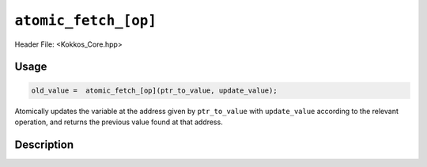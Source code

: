 ``atomic_fetch_[op]``
=====================

.. role:: cppkokkos(code)
   :language: cppkokkos

Header File: <Kokkos_Core.hpp>

Usage
-----

.. code-block:: cpp

   old_value =  atomic_fetch_[op](ptr_to_value, update_value);

Atomically updates the variable at the address given by ``ptr_to_value`` with ``update_value``
according to the relevant operation, and returns the previous value found at that address.

Description
-----------

.. cppkokkos:function:: template<class T> T atomic_fetch_add(T* const ptr_to_value, const T value);

   Atomically executes ``tmp = *ptr_to_value; *ptr_to_value += value; return tmp;``.

   :param ptr_to_value: address of the value to be updated
   :param value: value to be added

.. cppkokkos:function:: template<class T> T atomic_fetch_and(T* const ptr_to_value, const T value);

   Atomically executes ``tmp = *ptr_to_value; *ptr_to_value &= value; return tmp;``.

   :param ptr_to_value: address of the value to be updated
   :param value: value with which to combine the original value.

.. cppkokkos:function:: template<class T>  T atomic_fetch_div(T* const ptr_to_value, const T value);

   Atomically executes ``tmp = *ptr_to_value; *ptr_to_value /= value; return tmp;``.

   :param ptr_to_value: address of the value to be updated
   :param value: value by which to divide the original value..

.. cppkokkos:function:: template<class T> T atomic_fetch_lshift(T* const ptr_to_value, const unsigned shift);

   Atomically executes ``tmp = *ptr_to_value; *ptr_to_value << shift; return tmp;``.

   :param ptr_to_value: address of the value to be updated
   :param shift: value by which to shift the original variable.

.. cppkokkos:function:: template<class T> T atomic_fetch_max(T* const ptr_to_value, const T value);

   Atomically executes ``tmp = *ptr_to_value; *ptr_to_value = max(*ptr_to_value, value); return tmp;``.

   :param ptr_to_value: address of the value to be updated
   :param value: value which to take the maximum with.

.. cppkokkos:function:: template<class T> T atomic_fetch_min(T* const ptr_to_value, const T value);

   Atomically executes ``tmp = *ptr_to_value; *ptr_to_value = min(*ptr_to_value, value); return tmp;``.

   :param ptr_to_value: address of the value to be updated
   :param value: value which to take the minimum with.

.. cppkokkos:function:: template<class T> T atomic_fetch_mul(T* const ptr_to_value, const T value);

   Atomically executes ``tmp = *ptr_to_value; *ptr_to_value *= value; return tmp;``.

   :param ptr_to_value: address of the value to be updated
   :param value: value by which to multiply the original value.

.. cppkokkos:function:: template<class T> T atomic_fetch_mod(T* const ptr_to_value, const T value);

   Atomically executes ``tmp = *ptr_to_value; *ptr_to_value %= value; return tmp;``.

   :param ptr_to_value: address of the value to be updated
   :param value: value with which to combine the original value.

.. cppkokkos:function:: template<class T> T atomic_fetch_or(T* const ptr_to_value, const T value);

   Atomically executes ``tmp = *ptr_to_value; *ptr_to_value |= value; return tmp;``.

   :param ptr_to_value: address of the value to be updated
   :param value: value with which to combine the original value.

.. cppkokkos:function:: template<class T> T atomic_fetch_rshift(T* const ptr_to_value, const unsigned shift);

   Atomically executes ``tmp = *ptr_to_value; *ptr_to_value >> shift; return tmp;``.

   :param ptr_to_value: address of the value to be updated
   :param shift: value by which to shift the original variable.

.. cppkokkos:function:: template<class T> T atomic_fetch_sub(T* const ptr_to_value, const T value);

   Atomically executes ``*ptr_to_value -= value``.

   :param ptr_to_value: address of the value to be updated
   :param value: value to be substracted..

.. cppkokkos:function:: template<class T> T atomic_fetch_xor(T* const ptr_to_value, const T value);

   Atomically executes ``tmp = *ptr_to_value; *ptr_to_value ^= value; return tmp;``.

   :param ptr_to_value: address of the value to be updated
   :param value: value with which to combine the original value.
